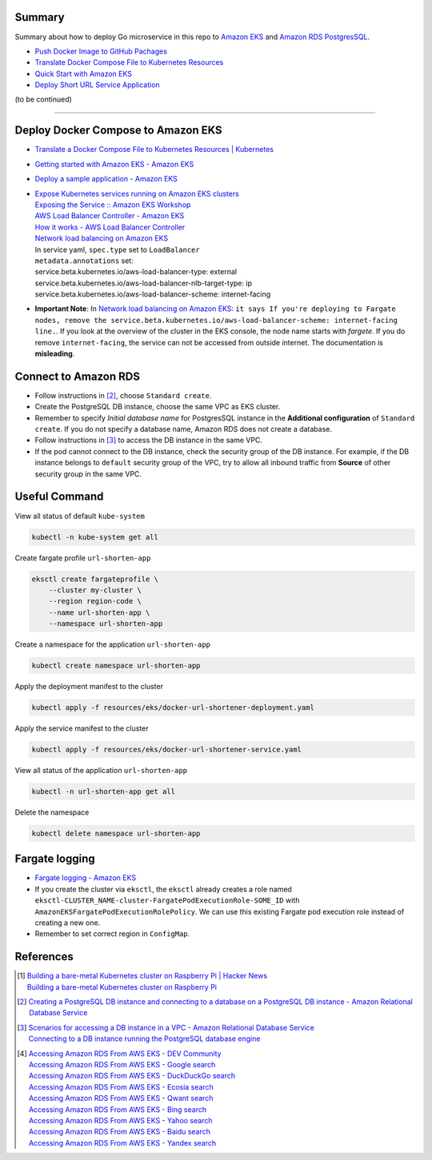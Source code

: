 Summary
+++++++


Summary about how to deploy Go microservice in this repo to `Amazon EKS`_ and
`Amazon RDS PostgresSQL`_.

- `Push Docker Image to GitHub Pachages <push-docker-image-to-github-packages.rst>`_
- `Translate Docker Compose File to Kubernetes Resources <docker-compose-to-kubernetes.rst>`_
- `Quick Start with Amazon EKS <quick-start-with-amazon-ecs.rst>`_
- `Deploy Short URL Service Application <deploy-short-url-service-app.rst>`_

(to be continued)


----


Deploy Docker Compose to Amazon EKS
+++++++++++++++++++++++++++++++++++

- `Translate a Docker Compose File to Kubernetes Resources | Kubernetes <https://kubernetes.io/docs/tasks/configure-pod-container/translate-compose-kubernetes/>`_
- `Getting started with Amazon EKS - Amazon EKS <https://docs.aws.amazon.com/eks/latest/userguide/getting-started.html>`_
- `Deploy a sample application - Amazon EKS <https://docs.aws.amazon.com/eks/latest/userguide/sample-deployment.html>`_
- | `Expose Kubernetes services running on Amazon EKS clusters <https://aws.amazon.com/tw/premiumsupport/knowledge-center/eks-kubernetes-services-cluster/>`_
  | `Exposing the Service :: Amazon EKS Workshop <https://www.eksworkshop.com/beginner/130_exposing-service/exposing/>`_
  | `AWS Load Balancer Controller - Amazon EKS <https://docs.aws.amazon.com/eks/latest/userguide/aws-load-balancer-controller.html>`_
  | `How it works - AWS Load Balancer Controller <https://kubernetes-sigs.github.io/aws-load-balancer-controller/v2.3/how-it-works/>`_
  | `Network load balancing on Amazon EKS`_
  | In service yaml, ``spec.type`` set to ``LoadBalancer``
  | ``metadata.annotations`` set:
  | service.beta.kubernetes.io/aws-load-balancer-type: external
  | service.beta.kubernetes.io/aws-load-balancer-nlb-target-type: ip
  | service.beta.kubernetes.io/aws-load-balancer-scheme: internet-facing
- **Important Note**: In `Network load balancing on Amazon EKS`_: ``it says If you're deploying to Fargate nodes, remove the service.beta.kubernetes.io/aws-load-balancer-scheme: internet-facing line.``.
  If you look at the overview of the cluster in the EKS console, the node name
  starts with *fargete*. If you do remove ``internet-facing``, the service can
  not be accessed from outside internet. The documentation is **misleading**.


Connect to Amazon RDS
+++++++++++++++++++++

- Follow instructions in [2]_, choose ``Standard create``.
- Create the PostgreSQL DB instance, choose the same VPC as EKS cluster.
- Remember to specify *Initial database name* for PostgresSQL instance in the
  **Additional configuration** of ``Standard create``. If you do not specify a
  database name, Amazon RDS does not create a database.
- Follow instructions in [3]_ to access the DB instance in the same VPC.
- If the pod cannot connect to the DB instance, check the security group of the
  DB instance. For example, if the DB instance belongs to ``default`` security
  group of the VPC, try to allow all inbound traffic from **Source** of other
  security group in the same VPC.


Useful Command
++++++++++++++

View all status of default ``kube-system``

.. code-block:: bash

  kubectl -n kube-system get all

Create fargate profile ``url-shorten-app``

.. code-block:: bash

  eksctl create fargateprofile \
      --cluster my-cluster \
      --region region-code \
      --name url-shorten-app \
      --namespace url-shorten-app

Create a namespace for the application ``url-shorten-app``

.. code-block:: bash

  kubectl create namespace url-shorten-app

Apply the deployment manifest to the cluster

.. code-block:: bash

  kubectl apply -f resources/eks/docker-url-shortener-deployment.yaml

Apply the service manifest to the cluster

.. code-block:: bash

  kubectl apply -f resources/eks/docker-url-shortener-service.yaml

View all status of the application ``url-shorten-app``

.. code-block:: bash

  kubectl -n url-shorten-app get all

Delete the namespace

.. code-block:: bash

  kubectl delete namespace url-shorten-app


Fargate logging
+++++++++++++++

- `Fargate logging - Amazon EKS <https://docs.aws.amazon.com/eks/latest/userguide/fargate-logging.html>`_
- If you create the cluster via ``eksctl``, the ``eksctl`` already creates a
  role named ``eksctl-CLUSTER_NAME-cluster-FargatePodExecutionRole-SOME_ID``
  with ``AmazonEKSFargatePodExecutionRolePolicy``. We can use this existing
  Fargate pod execution role instead of creating a new one.
- Remember to set correct region in ``ConfigMap``.


References
++++++++++

.. [1] | `Building a bare-metal Kubernetes cluster on Raspberry Pi | Hacker News <https://news.ycombinator.com/item?id=29306616>`_
       | `Building a bare-metal Kubernetes cluster on Raspberry Pi <https://anthonynsimon.com/blog/kubernetes-cluster-raspberry-pi/>`_

.. [2] `Creating a PostgreSQL DB instance and connecting to a database on a PostgreSQL DB instance - Amazon Relational Database Service <https://docs.aws.amazon.com/AmazonRDS/latest/UserGuide/CHAP_GettingStarted.CreatingConnecting.PostgreSQL.html>`_

.. [3] | `Scenarios for accessing a DB instance in a VPC - Amazon Relational Database Service <https://docs.aws.amazon.com/AmazonRDS/latest/UserGuide/USER_VPC.Scenarios.html>`_
       | `Connecting to a DB instance running the PostgreSQL database engine <https://docs.aws.amazon.com/AmazonRDS/latest/UserGuide/USER_ConnectToPostgreSQLInstance.html>`_

.. [4] | `Accessing Amazon RDS From AWS EKS - DEV Community <https://dev.to/bensooraj/accessing-amazon-rds-from-aws-eks-2pc3>`_
       | `Accessing Amazon RDS From AWS EKS - Google search <https://www.google.com/search?q=Accessing+Amazon+RDS+From+AWS+EKS>`_
       | `Accessing Amazon RDS From AWS EKS - DuckDuckGo search <https://duckduckgo.com/?q=Accessing+Amazon+RDS+From+AWS+EKS>`_
       | `Accessing Amazon RDS From AWS EKS - Ecosia search <https://www.ecosia.org/search?q=Accessing+Amazon+RDS+From+AWS+EKS>`_
       | `Accessing Amazon RDS From AWS EKS - Qwant search <https://www.qwant.com/?q=Accessing+Amazon+RDS+From+AWS+EKS>`_
       | `Accessing Amazon RDS From AWS EKS - Bing search <https://www.bing.com/search?q=Accessing+Amazon+RDS+From+AWS+EKS>`_
       | `Accessing Amazon RDS From AWS EKS - Yahoo search <https://search.yahoo.com/search?p=Accessing+Amazon+RDS+From+AWS+EKS>`_
       | `Accessing Amazon RDS From AWS EKS - Baidu search <https://www.baidu.com/s?wd=Accessing+Amazon+RDS+From+AWS+EKS>`_
       | `Accessing Amazon RDS From AWS EKS - Yandex search <https://www.yandex.com/search/?text=Accessing+Amazon+RDS+From+AWS+EKS>`_


.. _Docker Compose: https://docs.docker.com/compose/
.. _Network load balancing on Amazon EKS: https://docs.aws.amazon.com/eks/latest/userguide/network-load-balancing.html
.. _Amazon EKS: https://aws.amazon.com/eks/
.. _Amazon RDS PostgresSQL: https://aws.amazon.com/rds/postgresql/
